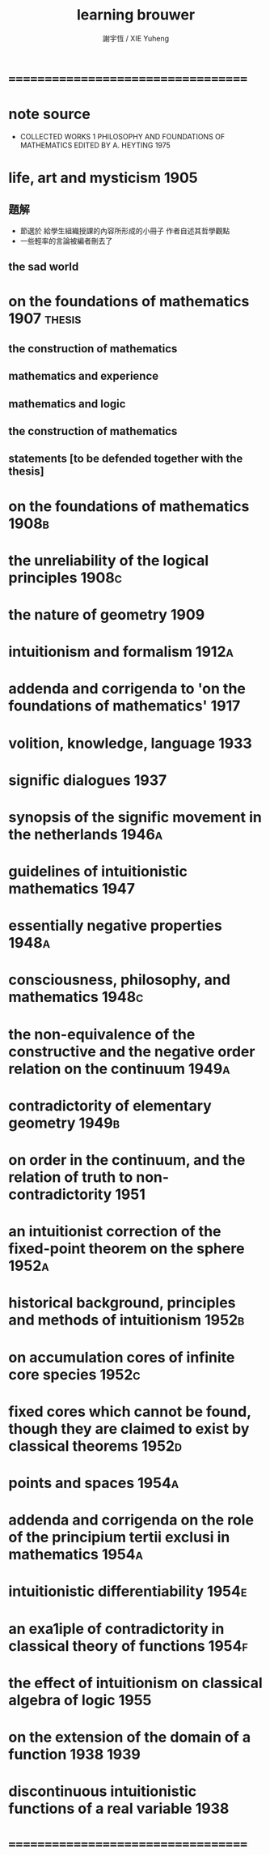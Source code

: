 #+TITLE:  learning brouwer
#+AUTHOR: 謝宇恆 / XIE Yuheng

* ===================================
* note source
  * COLLECTED WORKS 1
    PHILOSOPHY AND FOUNDATIONS OF MATHEMATICS
    EDITED BY A. HEYTING 1975
* life, art and mysticism             :1905:
** 題解
   * 節選於 給學生組織授課的內容所形成的小冊子
     作者自述其哲學觀點
   * 一些輕率的言論被編者刪去了
** the sad world
* on the foundations of mathematics   :1907:thesis:
** the construction of mathematics
** mathematics and experience
** mathematics and logic
** the construction of mathematics
** statements [to be defended together with the thesis]
* on the foundations of mathematics   :1908b:
* the unreliability of the logical principles :1908c:
* the nature of geometry              :1909:
* intuitionism and formalism          :1912a:
* addenda and corrigenda to 'on the foundations of mathematics' :1917:
* volition, knowledge, language       :1933:
* signific dialogues                  :1937:
* synopsis of the signific movement in the netherlands :1946a:
* guidelines of intuitionistic mathematics :1947:
* essentially negative properties     :1948a:
* consciousness, philosophy, and mathematics :1948c:
* the non-equivalence of the constructive and the negative order relation on the continuum :1949a:
* contradictority of elementary geometry :1949b:
* on order in the continuum, and the relation of truth to non-contradictority :1951:
* an intuitionist correction of the fixed-point theorem on the sphere :1952a:
* historical background, principles and methods of intuitionism :1952b:
* on accumulation cores of infinite core species :1952c:
* fixed cores which cannot be found, though they are claimed to exist by classical theorems :1952d:
* points and spaces                   :1954a:
* addenda and corrigenda on the role of the principium tertii exclusi in mathematics :1954a:
* intuitionistic differentiability    :1954e:
* an exa1iple of contradictority in classical theory of functions :1954f:
* the effect of intuitionism on classical algebra of logic :1955:
* on the extension of the domain of a function :1938:1939:
* discontinuous intuitionistic functions of a real variable :1938:
* ===================================
